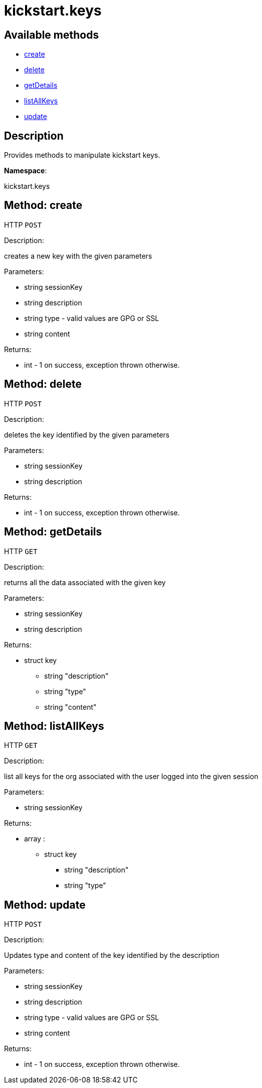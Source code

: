 [#apidoc-kickstart_keys]
= kickstart.keys


== Available methods

* <<apidoc-kickstart_keys-create-loggedInUser-description-type-content,create>>
* <<apidoc-kickstart_keys-delete-loggedInUser-description,delete>>
* <<apidoc-kickstart_keys-getDetails-loggedInUser-description,getDetails>>
* <<apidoc-kickstart_keys-listAllKeys-loggedInUser,listAllKeys>>
* <<apidoc-kickstart_keys-update-loggedInUser-description-type-content,update>>

== Description

Provides methods to manipulate kickstart keys.

*Namespace*:

kickstart.keys


[#apidoc-kickstart_keys-create-loggedInUser-description-type-content]
== Method: create

HTTP `POST`

Description:

creates a new key with the given parameters




Parameters:

* [.string]#string#  sessionKey
 
* [.string]#string#  description
 
* [.string]#string#  type - valid values are GPG or SSL
 
* [.string]#string#  content
 

Returns:

* [.int]#int#  - 1 on success, exception thrown otherwise.
 



[#apidoc-kickstart_keys-delete-loggedInUser-description]
== Method: delete

HTTP `POST`

Description:

deletes the key identified by the given parameters




Parameters:

* [.string]#string#  sessionKey
 
* [.string]#string#  description
 

Returns:

* [.int]#int#  - 1 on success, exception thrown otherwise.
 



[#apidoc-kickstart_keys-getDetails-loggedInUser-description]
== Method: getDetails

HTTP `GET`

Description:

returns all the data associated with the given key




Parameters:

* [.string]#string#  sessionKey
 
* [.string]#string#  description
 

Returns:

* [.struct]#struct#  key
** [.string]#string#  "description"
** [.string]#string#  "type"
** [.string]#string#  "content"
 



[#apidoc-kickstart_keys-listAllKeys-loggedInUser]
== Method: listAllKeys

HTTP `GET`

Description:

list all keys for the org associated with the user logged into the
             given session




Parameters:

* [.string]#string#  sessionKey
 

Returns:

* [.array]#array# :
** [.struct]#struct#  key
*** [.string]#string#  "description"
*** [.string]#string#  "type"
 



[#apidoc-kickstart_keys-update-loggedInUser-description-type-content]
== Method: update

HTTP `POST`

Description:

Updates type and content of the key identified by the description




Parameters:

* [.string]#string#  sessionKey
 
* [.string]#string#  description
 
* [.string]#string#  type - valid values are GPG or SSL
 
* [.string]#string#  content
 

Returns:

* [.int]#int#  - 1 on success, exception thrown otherwise.
 


